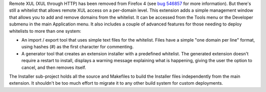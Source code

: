 Remote XUL (XUL through HTTP) has been removed from Firefox 4 (see `bug 546857`_ for more information). But there's still a whitelist that allows remote XUL access on a per-domain level.
This extension adds a simple management window that allows you to add and remove domains from the whitelist. It can be accessed from the Tools menu or the Developer submenu in the main Application menu.
It also includes a couple of advanced features for those needing to deploy whitelists to more than one system:

- An import / export tool that uses simple text files for the whitelist. Files have a simple "one domain per line" format, using hashes (#) as the first character for commenting.
- A generator tool that creates an extension installer with a predefined whitelist. The generated extension doesn't require a restart to install, displays a warning message explaining what is happening, giving the user the option to cancel, and then removes itself.

The Installer sub-project holds all the source and Makefiles to build the Installer files independently from the main extension. It shouldn't be too much effort to migrate it to any other build system for custom deployments. 

.. _`bug 546857`: https://bugzilla.mozilla.org/show_bug.cgi?id=546857
